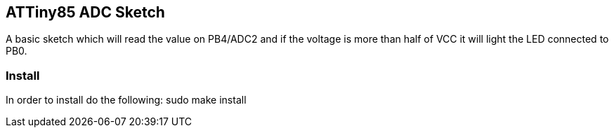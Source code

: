 == ATTiny85 ADC Sketch ==
A basic sketch which will read the value on PB4/ADC2 and if the voltage is more than half of VCC it will light
the LED connected to PB0.

=== Install ===
In order to install do the following:
    sudo make install
